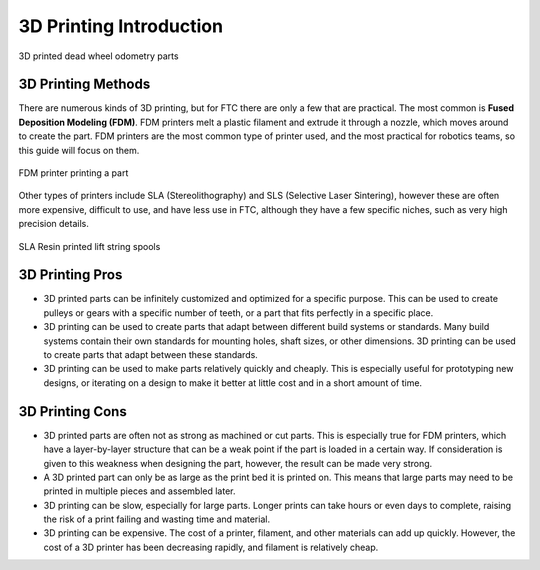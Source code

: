 3D Printing Introduction
========================



.. figure:: images/printed_parts_example.png
   :align: center
   :width: 60%
   :alt: Example of 3D printed parts

   3D printed dead wheel odometry parts



3D Printing Methods
-------------------

There are numerous kinds of 3D printing, but for FTC there are only a few that are practical. The most common is
**Fused Deposition Modeling (FDM)**. FDM printers melt a plastic filament
and extrude it through a nozzle, which moves around to create the part. FDM printers are the most common
type of printer used, and the most practical for robotics teams, so this guide will focus on them.

.. figure:: images/fdm_example.png
   :align: center
   :width: 55%
   :alt: FDM printer

   FDM printer printing a part



Other types of printers include SLA (Stereolithography)
and SLS (Selective Laser Sintering), however these are often more expensive, difficult to use, and have less
use in FTC, although they have a few specific niches, such as very high precision details.

.. figure:: images/resin_spool.png
   :align: center
   :width: 55%
   :alt: Resin spool

   SLA Resin printed lift string spools



3D Printing Pros
----------------

* 3D printed parts can be infinitely customized and optimized for a specific purpose. This can be used to create
  pulleys or gears with a specific number of teeth, or a part that fits perfectly in a specific place.
* 3D printing can be used to create parts that adapt between different build systems or standards. Many build systems
  contain their own standards for mounting holes, shaft sizes, or other dimensions. 3D printing can be used to create
  parts that adapt between these standards.
* 3D printing can be used to make parts relatively quickly and cheaply. This is especially useful for prototyping
  new designs, or iterating on a design to make it better at little cost and in a short amount of time.

3D Printing Cons
----------------

* 3D printed parts are often not as strong as machined or cut parts. This is especially true for FDM printers, which
  have a layer-by-layer structure that can be a weak point if the part is loaded in a certain way. If consideration
  is given to this weakness when designing the part, however, the result can be made very strong.
* A 3D printed part can only be as large as the print bed it is printed on. This means that large parts may need to
  be printed in multiple pieces and assembled later.
* 3D printing can be slow, especially for large parts. Longer prints can take hours or even days to complete, raising
  the risk of a print failing and wasting time and material.
* 3D printing can be expensive. The cost of a printer, filament, and other materials can add up quickly. However,
  the cost of a 3D printer has been decreasing rapidly, and filament is relatively cheap.


